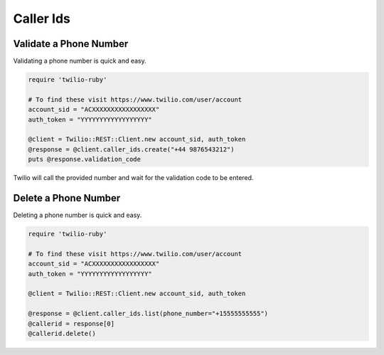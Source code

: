 .. module:: twilio.rest.resources

=================
Caller Ids
=================


Validate a Phone Number
-----------------------

Validating a phone number is quick and easy.

.. code-block:: ruby

    require 'twilio-ruby'

    # To find these visit https://www.twilio.com/user/account
    account_sid = "ACXXXXXXXXXXXXXXXXX"
    auth_token = "YYYYYYYYYYYYYYYYYY"

    @client = Twilio::REST::Client.new account_sid, auth_token
    @response = @client.caller_ids.create("+44 9876543212")
    puts @response.validation_code

Twilio will call the provided number and wait for the validation code to be
entered.

Delete a Phone Number
---------------------

Deleting a phone number is quick and easy.

.. code-block:: ruby

    require 'twilio-ruby'

    # To find these visit https://www.twilio.com/user/account
    account_sid = "ACXXXXXXXXXXXXXXXXX"
    auth_token = "YYYYYYYYYYYYYYYYYY"

    @client = Twilio::REST::Client.new account_sid, auth_token

    @response = @client.caller_ids.list(phone_number="+15555555555")
    @callerid = response[0]
    @callerid.delete()
